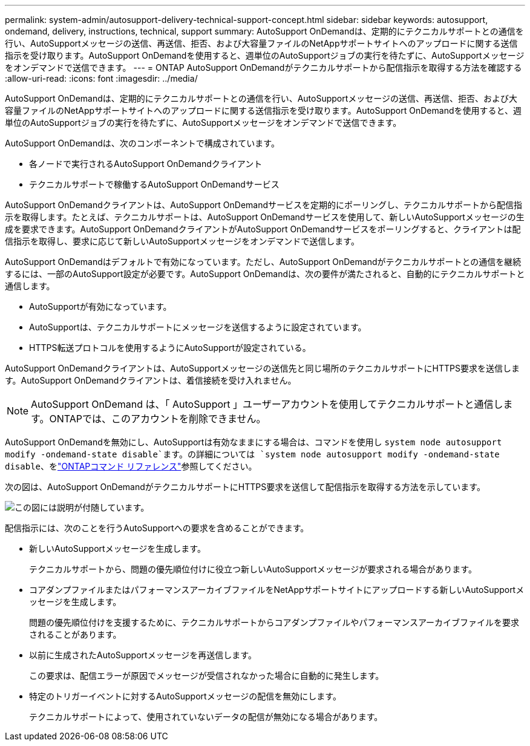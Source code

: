 ---
permalink: system-admin/autosupport-delivery-technical-support-concept.html 
sidebar: sidebar 
keywords: autosupport, ondemand, delivery, instructions, technical, support 
summary: AutoSupport OnDemandは、定期的にテクニカルサポートとの通信を行い、AutoSupportメッセージの送信、再送信、拒否、および大容量ファイルのNetAppサポートサイトへのアップロードに関する送信指示を受け取ります。AutoSupport OnDemandを使用すると、週単位のAutoSupportジョブの実行を待たずに、AutoSupportメッセージをオンデマンドで送信できます。 
---
= ONTAP AutoSupport OnDemandがテクニカルサポートから配信指示を取得する方法を確認する
:allow-uri-read: 
:icons: font
:imagesdir: ../media/


[role="lead"]
AutoSupport OnDemandは、定期的にテクニカルサポートとの通信を行い、AutoSupportメッセージの送信、再送信、拒否、および大容量ファイルのNetAppサポートサイトへのアップロードに関する送信指示を受け取ります。AutoSupport OnDemandを使用すると、週単位のAutoSupportジョブの実行を待たずに、AutoSupportメッセージをオンデマンドで送信できます。

AutoSupport OnDemandは、次のコンポーネントで構成されています。

* 各ノードで実行されるAutoSupport OnDemandクライアント
* テクニカルサポートで稼働するAutoSupport OnDemandサービス


AutoSupport OnDemandクライアントは、AutoSupport OnDemandサービスを定期的にポーリングし、テクニカルサポートから配信指示を取得します。たとえば、テクニカルサポートは、AutoSupport OnDemandサービスを使用して、新しいAutoSupportメッセージの生成を要求できます。AutoSupport OnDemandクライアントがAutoSupport OnDemandサービスをポーリングすると、クライアントは配信指示を取得し、要求に応じて新しいAutoSupportメッセージをオンデマンドで送信します。

AutoSupport OnDemandはデフォルトで有効になっています。ただし、AutoSupport OnDemandがテクニカルサポートとの通信を継続するには、一部のAutoSupport設定が必要です。AutoSupport OnDemandは、次の要件が満たされると、自動的にテクニカルサポートと通信します。

* AutoSupportが有効になっています。
* AutoSupportは、テクニカルサポートにメッセージを送信するように設定されています。
* HTTPS転送プロトコルを使用するようにAutoSupportが設定されている。


AutoSupport OnDemandクライアントは、AutoSupportメッセージの送信先と同じ場所のテクニカルサポートにHTTPS要求を送信します。AutoSupport OnDemandクライアントは、着信接続を受け入れません。

[NOTE]
====
AutoSupport OnDemand は、「 AutoSupport 」ユーザーアカウントを使用してテクニカルサポートと通信します。ONTAPでは、このアカウントを削除できません。

====
AutoSupport OnDemandを無効にし、AutoSupportは有効なままにする場合は、コマンドを使用し `system node autosupport modify -ondemand-state disable`ます。の詳細については `system node autosupport modify -ondemand-state disable`、をlink:https://docs.netapp.com/us-en/ontap-cli/system-node-autosupport-modify.html#parameters["ONTAPコマンド リファレンス"^]参照してください。

次の図は、AutoSupport OnDemandがテクニカルサポートにHTTPS要求を送信して配信指示を取得する方法を示しています。

image:autosupport-ondemand.gif["この図には説明が付随しています。"]

配信指示には、次のことを行うAutoSupportへの要求を含めることができます。

* 新しいAutoSupportメッセージを生成します。
+
テクニカルサポートから、問題の優先順位付けに役立つ新しいAutoSupportメッセージが要求される場合があります。

* コアダンプファイルまたはパフォーマンスアーカイブファイルをNetAppサポートサイトにアップロードする新しいAutoSupportメッセージを生成します。
+
問題の優先順位付けを支援するために、テクニカルサポートからコアダンプファイルやパフォーマンスアーカイブファイルを要求されることがあります。

* 以前に生成されたAutoSupportメッセージを再送信します。
+
この要求は、配信エラーが原因でメッセージが受信されなかった場合に自動的に発生します。

* 特定のトリガーイベントに対するAutoSupportメッセージの配信を無効にします。
+
テクニカルサポートによって、使用されていないデータの配信が無効になる場合があります。


